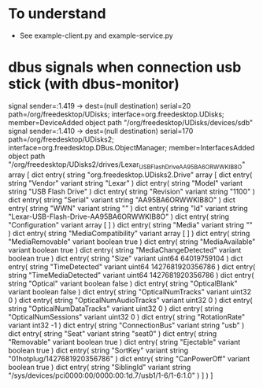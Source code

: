* To understand



- See example-client.py and example-service.py

* dbus signals when connection usb stick (with dbus-monitor)
signal sender=:1.419 -> dest=(null destination) serial=20 path=/org/freedesktop/UDisks; interface=org.freedesktop.UDisks; member=DeviceAdded
   object path "/org/freedesktop/UDisks/devices/sdb"
signal sender=:1.410 -> dest=(null destination) serial=170 path=/org/freedesktop/UDisks2; interface=org.freedesktop.DBus.ObjectManager; member=InterfacesAdded
   object path "/org/freedesktop/UDisks2/drives/Lexar_USB_Flash_Drive_AA95BA6ORWWKIB8O"
   array [
      dict entry(
         string "org.freedesktop.UDisks2.Drive"
         array [
            dict entry(
               string "Vendor"
               variant                   string "Lexar"
            )
            dict entry(
               string "Model"
               variant                   string "USB Flash Drive"
            )
            dict entry(
               string "Revision"
               variant                   string "1100"
            )
            dict entry(
               string "Serial"
               variant                   string "AA95BA6ORWWKIB8O"
            )
            dict entry(
               string "WWN"
               variant                   string ""
            )
            dict entry(
               string "Id"
               variant                   string "Lexar-USB-Flash-Drive-AA95BA6ORWWKIB8O"
            )
            dict entry(
               string "Configuration"
               variant                   array [
                  ]
            )
            dict entry(
               string "Media"
               variant                   string ""
            )
            dict entry(
               string "MediaCompatibility"
               variant                   array [
                  ]
            )
            dict entry(
               string "MediaRemovable"
               variant                   boolean true
            )
            dict entry(
               string "MediaAvailable"
               variant                   boolean true
            )
            dict entry(
               string "MediaChangeDetected"
               variant                   boolean true
            )
            dict entry(
               string "Size"
               variant                   uint64 64019759104
            )
            dict entry(
               string "TimeDetected"
               variant                   uint64 1427681920356786
            )
            dict entry(
               string "TimeMediaDetected"
               variant                   uint64 1427681920356786
            )
            dict entry(
               string "Optical"
               variant                   boolean false
            )
            dict entry(
               string "OpticalBlank"
               variant                   boolean false
            )
            dict entry(
               string "OpticalNumTracks"
               variant                   uint32 0
            )
            dict entry(
               string "OpticalNumAudioTracks"
               variant                   uint32 0
            )
            dict entry(
               string "OpticalNumDataTracks"
               variant                   uint32 0
            )
            dict entry(
               string "OpticalNumSessions"
               variant                   uint32 0
            )
            dict entry(
               string "RotationRate"
               variant                   int32 -1
            )
            dict entry(
               string "ConnectionBus"
               variant                   string "usb"
            )
            dict entry(
               string "Seat"
               variant                   string "seat0"
            )
            dict entry(
               string "Removable"
               variant                   boolean true
            )
            dict entry(
               string "Ejectable"
               variant                   boolean true
            )
            dict entry(
               string "SortKey"
               variant                   string "01hotplug/1427681920356786"
            )
            dict entry(
               string "CanPowerOff"
               variant                   boolean true
            )
            dict entry(
               string "SiblingId"
               variant                   string "/sys/devices/pci0000:00/0000:00:1d.7/usb1/1-6/1-6:1.0"
            )
         ]
      )
   ]
